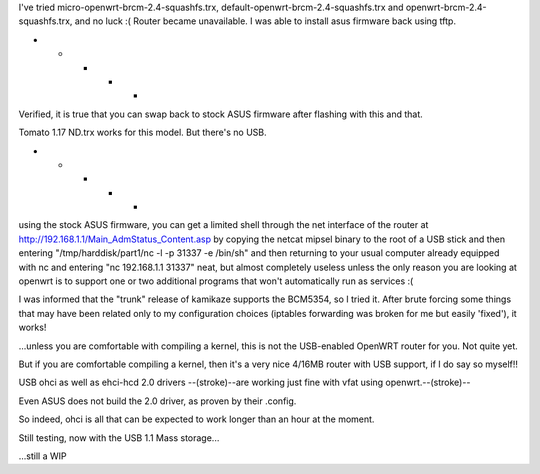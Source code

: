 I've tried micro-openwrt-brcm-2.4-squashfs.trx, default-openwrt-brcm-2.4-squashfs.trx and openwrt-brcm-2.4-squashfs.trx, and no luck :( Router became unavailable. I was able to install asus firmware back using tftp.


- - - - -

Verified, it is true that you can swap back to stock ASUS firmware after flashing with this and that.

Tomato 1.17 ND.trx works for this model. But there's no USB. 

- - - - - 

using the stock ASUS firmware, you can get a limited shell through the net interface of the router at http://192.168.1.1/Main_AdmStatus_Content.asp by copying the netcat mipsel binary to the root of a USB stick and then entering "/tmp/harddisk/part1/nc -l -p 31337 -e /bin/sh" and then returning to your usual computer already equipped with nc and entering "nc 192.168.1.1 31337" neat, but almost completely useless unless the only reason you are looking at openwrt is to support one or two additional programs that won't automatically run as services :( 


I was informed that the "trunk" release of kamikaze supports the BCM5354, so I tried it. After brute forcing some things that may have been related only to my configuration choices (iptables forwarding was broken for me but easily 'fixed'), it works! 

...unless you are comfortable with compiling a kernel, this is not the USB-enabled OpenWRT router for you. Not quite yet. 

But if you are comfortable compiling a kernel, then it's a very nice 4/16MB router with USB support, if I do say so myself!!

USB ohci as well as ehci-hcd 2.0 drivers --(stroke)--are working just fine with vfat using openwrt.--(stroke)--

Even ASUS does not build the 2.0 driver, as proven by their .config. 

So indeed, ohci is all that can be expected to work longer than an hour at the moment. 

Still testing, now with the USB 1.1 Mass storage... 

...still a WIP
